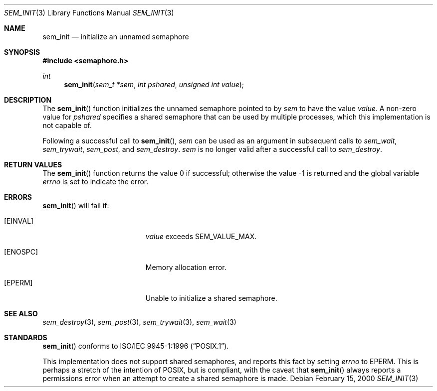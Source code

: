 .\" $OpenBSD: sem_init.3,v 1.1 2002/01/28 19:24:03 fgsch Exp $
.\" Copyright (C) 2000 Jason Evans <jasone@FreeBSD.org>.
.\" All rights reserved.
.\"
.\" Redistribution and use in source and binary forms, with or without
.\" modification, are permitted provided that the following conditions
.\" are met:
.\" 1. Redistributions of source code must retain the above copyright
.\"    notice(s), this list of conditions and the following disclaimer as
.\"    the first lines of this file unmodified other than the possible
.\"    addition of one or more copyright notices.
.\" 2. Redistributions in binary form must reproduce the above copyright
.\"    notice(s), this list of conditions and the following disclaimer in
.\"    the documentation and/or other materials provided with the
.\"    distribution.
.\"
.\" THIS SOFTWARE IS PROVIDED BY THE COPYRIGHT HOLDER(S) ``AS IS'' AND ANY
.\" EXPRESS OR IMPLIED WARRANTIES, INCLUDING, BUT NOT LIMITED TO, THE
.\" IMPLIED WARRANTIES OF MERCHANTABILITY AND FITNESS FOR A PARTICULAR
.\" PURPOSE ARE DISCLAIMED.  IN NO EVENT SHALL THE COPYRIGHT HOLDER(S) BE
.\" LIABLE FOR ANY DIRECT, INDIRECT, INCIDENTAL, SPECIAL, EXEMPLARY, OR
.\" CONSEQUENTIAL DAMAGES (INCLUDING, BUT NOT LIMITED TO, PROCUREMENT OF
.\" SUBSTITUTE GOODS OR SERVICES; LOSS OF USE, DATA, OR PROFITS; OR
.\" BUSINESS INTERRUPTION) HOWEVER CAUSED AND ON ANY THEORY OF LIABILITY,
.\" WHETHER IN CONTRACT, STRICT LIABILITY, OR TORT (INCLUDING NEGLIGENCE
.\" OR OTHERWISE) ARISING IN ANY WAY OUT OF THE USE OF THIS SOFTWARE,
.\" EVEN IF ADVISED OF THE POSSIBILITY OF SUCH DAMAGE.
.\"
.\" $FreeBSD: src/lib/libc_r/man/sem_init.3,v 1.11 2001/10/01 16:09:09 ru Exp $
.Dd February 15, 2000
.Dt SEM_INIT 3
.Os
.Sh NAME
.Nm sem_init
.Nd initialize an unnamed semaphore
.\" .Sh LIBRARY
.\" .Lb libc_r
.Sh SYNOPSIS
.In semaphore.h
.Ft int
.Fn sem_init "sem_t *sem" "int pshared" "unsigned int value"
.Sh DESCRIPTION
The
.Fn sem_init
function initializes the unnamed semaphore pointed to by
.Fa sem
to have the value
.Fa value .
A non-zero value for
.Fa pshared
specifies a shared semaphore that can be used by multiple processes, which this
implementation is not capable of.
.Pp
Following a successful call to
.Fn sem_init ,
.Fa sem
can be used as an argument in subsequent calls to
.Fa sem_wait ,
.Fa sem_trywait ,
.Fa sem_post ,
and
.Fa sem_destroy .
.Fa sem
is no longer valid after a successful call to
.Fa sem_destroy .
.Sh RETURN VALUES
.Rv -std sem_init
.Sh ERRORS
.Fn sem_init
will fail if:
.Bl -tag -width Er
.It Bq Er EINVAL
.Fa value
exceeds SEM_VALUE_MAX.
.It Bq Er ENOSPC
Memory allocation error.
.It Bq Er EPERM
Unable to initialize a shared semaphore.
.El
.Sh SEE ALSO
.Xr sem_destroy 3 ,
.Xr sem_post 3 ,
.Xr sem_trywait 3 ,
.Xr sem_wait 3
.Sh STANDARDS
.Fn sem_init
conforms to
.St -p1003.1-96 .
.Pp
This implementation does not support shared semaphores, and reports this fact
by setting
.Va errno
to
.Er EPERM .
This is perhaps a stretch of the intention of POSIX, but is
compliant, with the caveat that
.Fn sem_init
always reports a permissions error when an attempt to create a shared semaphore
is made.
